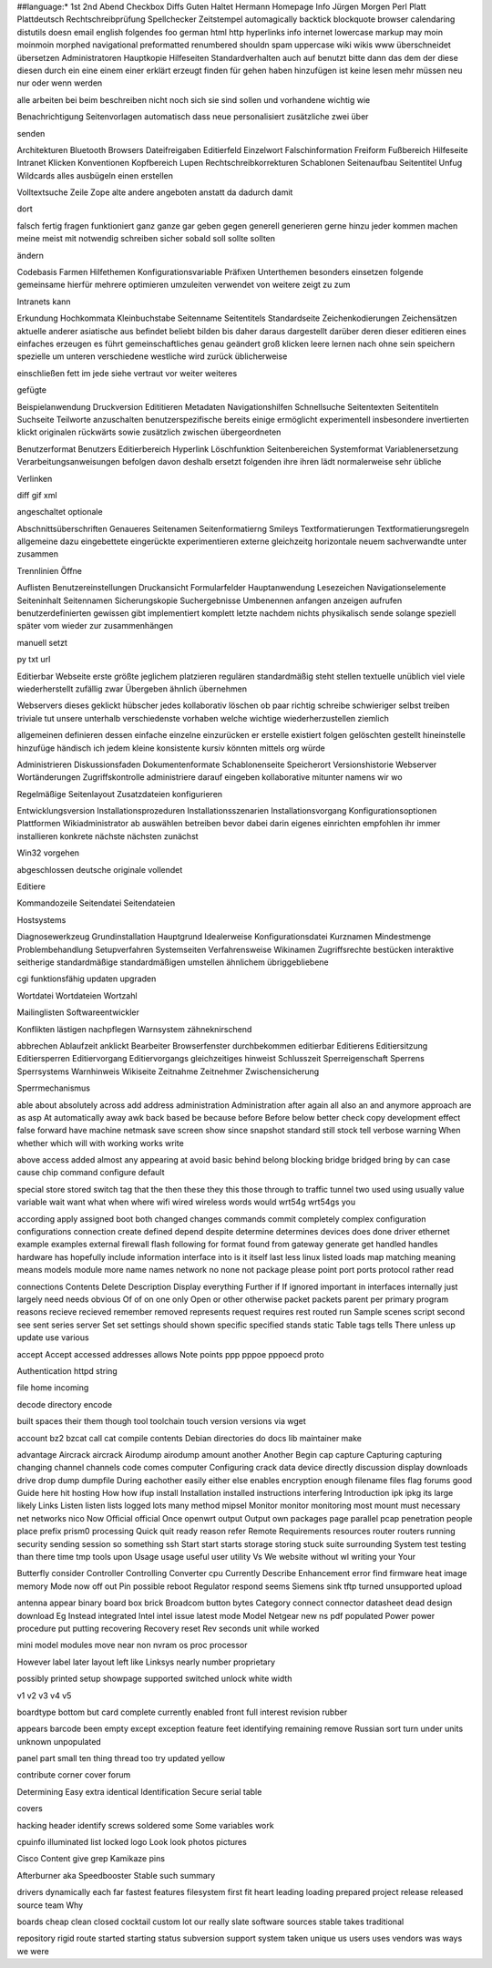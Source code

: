 ##language:*
1st 2nd Abend Checkbox Diffs Guten Haltet Hermann Homepage Info Jürgen
Morgen Perl Platt Plattdeutsch Rechtschreibprüfung Spellchecker Zeitstempel
automagically backtick blockquote browser calendaring distutils doesn email
english folgendes foo german html http hyperlinks info internet lowercase
markup may moin moinmoin morphed navigational preformatted renumbered shouldn
spam uppercase wiki wikis www überschneidet übersetzen
Administratoren Hauptkopie Hilfeseiten Standardverhalten auch auf benutzt bitte dann das dem der diese diesen durch ein eine einem einer erklärt erzeugt finden für gehen haben hinzufügen ist keine lesen mehr müssen neu nur oder wenn werden

alle arbeiten bei beim beschreiben nicht noch sich sie sind sollen und vorhandene wichtig wie

Benachrichtigung Seitenvorlagen automatisch dass neue personalisiert zusätzliche zwei über

senden

Architekturen Bluetooth Browsers Dateifreigaben Editierfeld Einzelwort Falschinformation Freiform Fußbereich Hilfeseite Intranet Klicken Konventionen Kopfbereich Lupen Rechtschreibkorrekturen Schablonen Seitenaufbau Seitentitel Unfug Wildcards alles ausbügeln einen erstellen

Volltextsuche Zeile Zope alte andere angeboten anstatt da dadurch damit

dort

falsch fertig fragen funktioniert ganz ganze gar geben gegen generell generieren gerne hinzu jeder kommen machen meine meist mit notwendig schreiben sicher sobald soll sollte sollten

ändern

Codebasis Farmen Hilfethemen Konfigurationsvariable Präfixen Unterthemen besonders einsetzen folgende gemeinsame hierfür mehrere optimieren umzuleiten verwendet von weitere zeigt zu zum

Intranets kann

Erkundung Hochkommata Kleinbuchstabe Seitenname Seitentitels Standardseite Zeichenkodierungen Zeichensätzen aktuelle anderer asiatische aus befindet beliebt bilden bis daher daraus dargestellt darüber deren dieser editieren eines einfaches erzeugen es führt gemeinschaftliches genau geändert groß klicken leere lernen nach ohne sein speichern spezielle um unteren verschiedene westliche wird zurück üblicherweise

einschließen fett im jede siehe vertraut vor weiter weiteres

gefügte

Beispielanwendung Druckversion Edititieren Metadaten Navigationshilfen Schnellsuche Seitentexten Seitentiteln Suchseite Teilworte anzuschalten benutzerspezifische bereits einige ermöglicht experimentell insbesondere invertierten klickt originalen rückwärts sowie zusätzlich zwischen übergeordneten

Benutzerformat Benutzers Editierbereich Hyperlink Löschfunktion Seitenbereichen Systemformat Variablenersetzung Verarbeitungsanweisungen befolgen davon deshalb ersetzt folgenden ihre ihren lädt normalerweise sehr übliche

Verlinken

diff gif xml

angeschaltet optionale

Abschnittsüberschriften Genaueres Seitenamen Seitenformatierng Smileys Textformatierungen Textformatierungsregeln allgemeine dazu eingebettete eingerückte experimentieren externe gleichzeitg horizontale neuem sachverwandte unter zusammen

Trennlinien Öffne

Auflisten Benutzereinstellungen Druckansicht Formularfelder Hauptanwendung Lesezeichen Navigationselemente Seiteninhalt Seitennamen Sicherungskopie Suchergebnisse Umbenennen anfangen anzeigen aufrufen benutzerdefinierten gewissen gibt implementiert komplett letzte nachdem nichts physikalisch sende solange speziell später vom wieder zur zusammenhängen

manuell setzt

py txt url

Editierbar Webseite erste größte jeglichem platzieren regulären standardmäßig steht stellen textuelle unüblich viel viele wiederherstellt zufällig zwar Übergeben ähnlich übernehmen

Webservers dieses geklickt hübscher jedes kollaborativ löschen ob paar richtig schreibe schwieriger selbst treiben triviale tut unsere unterhalb verschiedenste vorhaben welche wichtige wiederherzustellen ziemlich

allgemeinen definieren dessen einfache einzelne einzurücken er erstelle existiert folgen gelöschten gestellt hineinstelle hinzufüge händisch ich jedem kleine konsistente kursiv könnten mittels org würde

Administrieren Diskussionsfaden Dokumentenformate Schablonenseite Speicherort Versionshistorie Webserver Wortänderungen Zugriffskontrolle administriere darauf eingeben kollaborative mitunter namens wir wo

Regelmäßige Seitenlayout Zusatzdateien konfigurieren

Entwicklungsversion Installationsprozeduren Installationsszenarien Installationsvorgang Konfigurationsoptionen Plattformen Wikiadministrator ab auswählen betreiben bevor dabei darin eigenes einrichten empfohlen ihr immer installieren konkrete nächste nächsten zunächst

Win32 vorgehen

abgeschlossen deutsche originale vollendet

Editiere

Kommandozeile Seitendatei Seitendateien

Hostsystems

Diagnosewerkzeug Grundinstallation Hauptgrund Idealerweise Konfigurationsdatei Kurznamen Mindestmenge Problembehandlung Setupverfahren Systemseiten Verfahrensweise Wikinamen Zugriffsrechte bestücken interaktive seitherige standardmäßige standardmäßigen umstellen ähnlichem übriggebliebene

cgi funktionsfähig updaten upgraden

Wortdatei Wortdateien Wortzahl

Mailinglisten Softwareentwickler

Konflikten lästigen nachpflegen Warnsystem zähneknirschend

abbrechen Ablaufzeit anklickt Bearbeiter Browserfenster durchbekommen editierbar Editierens Editiersitzung Editiersperren Editiervorgang Editiervorgangs gleichzeitiges hinweist Schlusszeit Sperreigenschaft Sperrens Sperrsystems Warnhinweis Wikiseite Zeitnahme Zeitnehmer Zwischensicherung

Sperrmechanismus

able about absolutely across add address administration Administration after again all also an and anymore approach are as asp At automatically away awk back based be because before Before below better check copy development effect false forward have machine netmask save screen show since snapshot standard still stock tell verbose warning When whether which will with working works write

above access added almost any appearing at avoid basic behind belong blocking bridge bridged bring by can case cause chip command configure default

special store stored switch tag that the then these they this those through to traffic tunnel two used using usually value variable wait want what when where wifi wired wireless words would wrt54g wrt54gs you

according apply assigned boot both changed changes commands commit completely complex configuration configurations connection create defined depend despite determine determines devices does done driver ethernet example examples external firewall flash following for format found from gateway generate get handled handles hardware has hopefully include information interface into is it itself last less linux listed loads map matching meaning means models module more name names network no none not package please point port ports protocol rather read

connections Contents Delete Description Display everything Further if If ignored important in interfaces internally just largely need needs obvious Of of on one only Open or other otherwise packet packets parent per primary program reasons recieve recieved remember removed represents request requires rest routed run Sample scenes script second see sent series server Set set settings should shown specific specified stands static Table tags tells There unless up update use various

accept Accept accessed addresses allows Note points ppp pppoe pppoecd proto

Authentication httpd string

file home incoming

decode directory encode

built spaces their them though tool toolchain touch version versions via wget

account bz2 bzcat call cat compile contents Debian directories do docs lib maintainer make

advantage Aircrack aircrack Airodump airodump amount another Another Begin cap capture Capturing capturing changing channel channels code comes computer Configuring crack data device directly discussion display downloads drive drop dump dumpfile During eachother easily either else enables encryption enough filename files flag forums good Guide here hit hosting How how ifup install Installation installed instructions interfering Introduction ipk ipkg its large likely Links Listen listen lists logged lots many method mipsel Monitor monitor monitoring most mount must necessary net networks nico Now Official official Once openwrt output Output own packages page parallel pcap penetration people place prefix prism0 processing Quick quit ready reason refer Remote Requirements resources router routers running security sending session so something ssh Start start starts storage storing stuck suite surrounding System test testing than there time tmp tools upon Usage usage useful user utility Vs We website without wl writing your Your

Butterfly consider Controller Controlling Converter cpu Currently Describe Enhancement error find firmware heat image memory Mode now off out Pin possible reboot Regulator respond seems Siemens sink tftp turned unsupported upload

antenna appear binary board box brick Broadcom button bytes Category connect connector datasheet dead design download Eg Instead integrated Intel intel issue latest mode Model Netgear new ns pdf populated Power power procedure put putting recovering Recovery reset Rev seconds unit while worked

mini model modules move near non nvram os proc processor

However label later layout left like Linksys nearly number proprietary

possibly printed setup showpage supported switched unlock white width

v1 v2 v3 v4 v5

boardtype bottom but card complete currently enabled front full interest revision rubber

appears barcode been empty except exception feature feet identifying remaining remove Russian sort turn under units unknown unpopulated

panel part small ten thing thread too try updated yellow

contribute corner cover forum

Determining Easy extra identical Identification Secure serial table

covers

hacking header identify screws soldered some Some variables work

cpuinfo illuminated list locked logo Look look photos pictures

Cisco Content give grep Kamikaze pins

Afterburner aka Speedbooster Stable such summary

drivers dynamically each far fastest features filesystem first fit heart leading loading prepared project release released source team Why

boards cheap clean closed cocktail custom lot our really slate software sources stable takes traditional

repository rigid route started starting status subversion support system taken unique us users uses vendors was ways we were